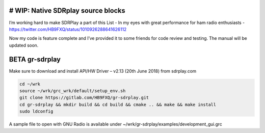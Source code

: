 # WIP: Native SDRplay source blocks
-----------------------------------

I’m working hard to make SDRPlay a part of this List - In my eyes with great performance for ham radio enthusiasts - `https://twitter.com/HB9FXQ/status/1010926288641626112 <https://twitter.com/HB9FXQ/status/1010926288641626112>`__

Now my code is feature complete and I’ve provided it to some friends for code review and testing. The manual will be updated soon.

BETA gr-sdrplay
---------------

Make sure to download and install API/HW Driver – v2.13 (20th June 2018) from sdrplay.com

.. code:: bash

   cd ~/wrk
   source ~/wrk/grc_wrk/default/setup_env.sh
   git clone https://gitlab.com/HB9FXQ/gr-sdrplay.git
   cd gr-sdrplay && mkdir build && cd build && cmake .. && make && make install
   sudo ldconfig
   
A sample file to open with GNU Radio is available under ~/wrk/gr-sdrplay/examples/development_gui.grc
   

